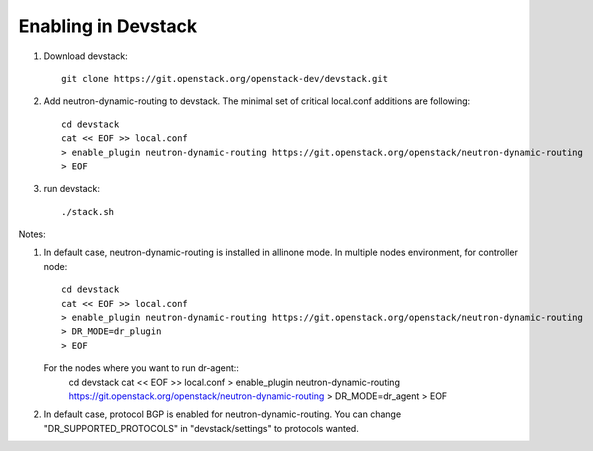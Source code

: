 ======================
 Enabling in Devstack
======================

1. Download devstack::

     git clone https://git.openstack.org/openstack-dev/devstack.git

2. Add neutron-dynamic-routing to devstack.  The minimal set of critical local.conf
   additions are following::

     cd devstack
     cat << EOF >> local.conf
     > enable_plugin neutron-dynamic-routing https://git.openstack.org/openstack/neutron-dynamic-routing
     > EOF

3. run devstack::

     ./stack.sh

Notes:

1. In default case, neutron-dynamic-routing is installed in allinone mode.
   In multiple nodes environment, for controller node::
     cd devstack
     cat << EOF >> local.conf
     > enable_plugin neutron-dynamic-routing https://git.openstack.org/openstack/neutron-dynamic-routing
     > DR_MODE=dr_plugin
     > EOF

   For the nodes where you want to run dr-agent::
     cd devstack
     cat << EOF >> local.conf
     > enable_plugin neutron-dynamic-routing https://git.openstack.org/openstack/neutron-dynamic-routing
     > DR_MODE=dr_agent
     > EOF

2. In default case, protocol BGP is enabled for neutron-dynamic-routing.
   You can change "DR_SUPPORTED_PROTOCOLS" in "devstack/settings" to protocols wanted.

